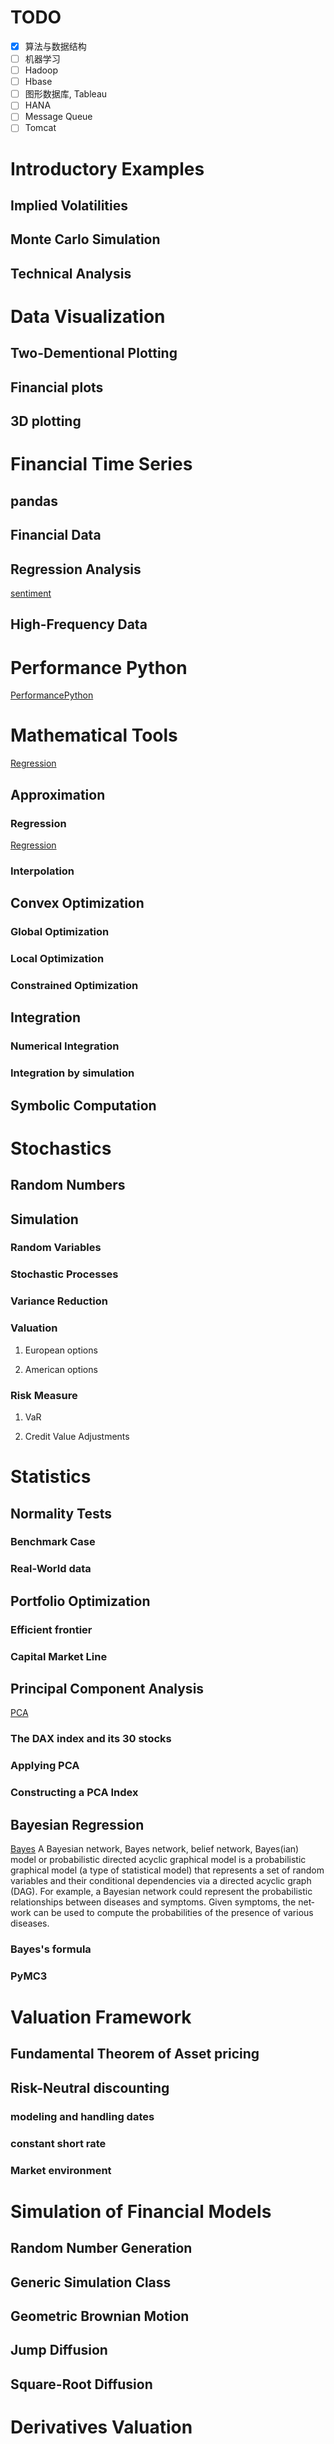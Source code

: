 #+OPTIONS: ':nil *:t -:t ::t <:t H:3 \n:nil ^:t arch:headline author:t c:nil
#+OPTIONS: creator:nil d:(not "LOGBOOK") date:t e:t email:nil f:t inline:t
#+OPTIONS: num:t p:nil pri:nil prop:nil stat:t tags:t tasks:t tex:t timestamp:t
#+OPTIONS: title:t toc:t todo:t |:t
#+TITLES: PythonForFinance
#+DATE: <2017-05-11 Thu>
#+AUTHORS: weiwu
#+EMAIL: victor.wuv@gmail.com
#+LANGUAGE: en
#+SELECT_TAGS: export
#+EXCLUDE_TAGS: noexport
#+CREATOR: Emacs 24.5.1 (Org mode 8.3.4)

#+todo

* TODO

- [X] 算法与数据结构
- [ ] 机器学习
- [ ] Hadoop
- [ ] Hbase
- [ ] 图形数据库, Tableau
- [ ] HANA
- [ ] Message Queue
- [ ] Tomcat

* Introductory Examples

** Implied Volatilities

** Monte Carlo Simulation

** Technical Analysis

* Data Visualization

** Two-Dementional Plotting

** Financial plots

** 3D plotting

* Financial Time Series

** pandas

** Financial Data

** Regression Analysis
[[file:./py4fi/sentiment.html][sentiment]]

** High-Frequency Data

* Performance Python
[[file:./py4fi/PerformanceOfPythonParadigms.html][PerformancePython]]

* Mathematical Tools
[[file:./py4fi/Regression.html][Regression]]

** Approximation

*** Regression
[[file:./py4fi/Regression.html][Regression]]

*** Interpolation

** Convex Optimization

*** Global Optimization

*** Local Optimization

*** Constrained Optimization

** Integration

*** Numerical Integration

*** Integration by simulation

** Symbolic Computation

* Stochastics

** Random Numbers

** Simulation

*** Random Variables

*** Stochastic Processes

*** Variance Reduction

*** Valuation

**** European options

**** American options

*** Risk Measure

**** VaR

**** Credit Value Adjustments

* Statistics

** Normality Tests

*** Benchmark Case

*** Real-World data

** Portfolio Optimization

*** Efficient frontier

*** Capital Market Line

** Principal Component Analysis
[[file:./py4fi/PCA.html][PCA]]

*** The DAX index and its 30 stocks

*** Applying PCA

*** Constructing a PCA Index

** Bayesian Regression
[[file:./py4fi/BayesFormula.html][Bayes]]
A Bayesian network, Bayes network, belief network, Bayes(ian) model or probabilistic directed acyclic graphical model is a probabilistic graphical model (a type of statistical model) that represents a set of random variables and their conditional dependencies via a directed acyclic graph (DAG). For example, a Bayesian network could represent the probabilistic relationships between diseases and symptoms. Given symptoms, the network can be used to compute the probabilities of the presence of various diseases.

*** Bayes's formula

*** PyMC3

* Valuation Framework

** Fundamental Theorem of Asset pricing

** Risk-Neutral discounting

*** modeling and handling dates

*** constant short rate

*** Market environment

* Simulation of Financial Models

** Random Number Generation

** Generic Simulation Class

** Geometric Brownian Motion

** Jump Diffusion

** Square-Root Diffusion

* Derivatives Valuation

** Generic Valuation Class

** European Exercise

** American Excercise

*** Least-Square Monte Carlo

* Portfolio Valuation

** Derivatives positions

** Derivatives portfolio

* Volatility Options

** The VSTOXX Data

*** VSTOXX Index Data

*** VSTOXX Futures Data

*** VSTOXX Options Data

** Model Calibration

** American Options on the VSTOXX

* 非结构化数据可视化

* 最优化算法（锥优化、随机优化优先）

** Gradient descent
In optimization, gradient method is an algorithm to solve problems of the form $$min \f(x)$$.

*** Gradient descent
Gradient descent is a first-order iterative optimization algorithm. To find a local minimum of a function using gradient descent, one takes steps proportional to the negative of the gradient (or of the approximate gradient) of the function at the current point. If instead one takes steps proportional to the positive of the gradient, one approaches a local maximum of that function; the procedure is then known as gradient ascent.

Limitations: For some of the above examples, gradient descent is relatively slow close to the minimum: technically, its asymptotic rate of convergence is inferior to many other methods. For poorly conditioned convex problems, gradient descent increasingly 'zigzags' as the gradients point nearly orthogonally to the shortest direction to a minimum point. For more details, see the comments below.

For non-differentiable functions, gradient methods are ill-defined.

*** Conjugate gradient method
In mathematics, the conjugate gradient method is an algorithm for the numerical solution of particular systems of linear equations, namely those whose matrix is symmetric and positive-definite.
$$Ax=b, u_tAv=0$$

** Stochastic optimization
Stochastic optimization (SO) methods are optimization methods that generate and use random variables. For stochastic problems, the random variables appear in the formulation of the optimization problem itself, which involve random objective functions or random constraints. Stochastic optimization methods also include methods with random iterates. Some stochastic optimization methods use random iterates to solve stochastic problems, combining both meanings of stochastic optimization. Stochastic optimization methods generalize deterministic methods for deterministic problems.

*** Random search
Random search (RS) is a family of numerical optimization methods that do not require the gradient of the problem to be optimized, and RS can hence be used on functions that are not continuous or differentiable. Such optimization methods are also known as direct-search, derivative-free, or black-box methods.

The name "random search" is attributed to Rastrigin who made an early presentation of RS along with basic mathematical analysis. RS works by iteratively moving to better positions in the search-space, which are sampled from a hypersphere surrounding the current position.

The basic RS algorithm can then be described as:

Initialize x with a random position in the search-space.
Until a termination criterion is met (e.g. number of iterations performed, or adequate fitness reached), repeat the following:
Sample a new position y from the hypersphere of a given radius surrounding the current position x (see e.g. Marsaglia's technique for sampling a hypersphere.)
If f(y) < f(x) then move to the new position by setting x = y

*** Bayesian optimization
Bayesian optimization is a sequential design strategy for global optimization of black-box functions that doesn't require derivatives.



* Graphical Models, e.g.,
	* Conditional Random Fields
	* Bayesian Networks
* Genetic Algorithm
In computer science and operations research, a genetic algorithm (GA) is a metaheuristic inspired by the process of natural selection that belongs to the larger class of evolutionary algorithms (EA). Genetic algorithms are commonly used to generate high-quality solutions to optimization and search problems by relying on bio-inspired operators such as mutation, crossover and selection.
The evolution usually starts from a population of randomly generated individuals, and is an iterative process, with the population in each iteration called a generation. In each generation, the fitness of every individual in the population is evaluated; the fitness is usually the value of the objective function in the optimization problem being solved. The more fit individuals are stochastically selected from the current population, and each individual's genome is modified (recombined and possibly randomly mutated) to form a new generation. The new generation of candidate solutions is then used in the next iteration of the algorithm. Commonly, the algorithm terminates when either a maximum number of generations has been produced, or a satisfactory fitness level has been reached for the population.



* First order and Propositional Rule Based Systems, e.g.,
	* Tractable Markov Logic
	* Prolog
	* Lifted Inverse Deduction Algorithms
* Recurrent Nets, e.g.,
	* LSTM
* Natural language processing, e.g.
	* Auto text generation
	* Auto Text Summary
* Reinforcement Learning
* Decision Trees (ensambles)
* Instance Based Learning
	* SVM
	* k-nearest neighbor
	* Amazon Netflix Recommendation system
* Times Series Analysis, e.g.,
	* Co-integration
	* VAR
* Ux design and Psychology
* Track
#+CAPTION: 标题区域
#+ATTR_HTML: border="1" rules="all" frame="border"
#+begining_src org
| programming | level |
|-------------+-------|
| Lisp        |     1 |
| VBA         |     3 |
| C/C++       |     6 |
| SQL         |     5 |
| Matlab      |     5 |
| R           |     4 |
| Python      |     7 |

| Machine Learning | Models                                           | level |
| Neural Networks  | Convolutional neural network                     |     0 |
|                  | long short-term memory                           |     0 |
|                  | Autoencoder                                      |     0 |
|                  | Bayesian networks                                |     1 |
|                  | PCA                                              |     5 |
|                  | K-Means                                          |     1 |
|                  | SVM                                              |     1 |
| Optimization     | Linear OLS(mean variance)                        |     4 |
|                  | Genetic Algorithm                                |     0 |
|                  | h(params,x)函数：hypothesis                      |     0 |
|                  | J(params,x,y)函数：cost function                 |     0 |
|                  | grad(params,x,y)函数：Gradient Descent           |     1 |
| Time Series      | autoregressive(AR)                               |     1 |
|                  | moving average (MA)                              |     2 |
|                  | autoregressive moving average (ARMA)             |     1 |
|                  | autoregressive integrated moving average (ARIMA) |     1 |
#+end_src
